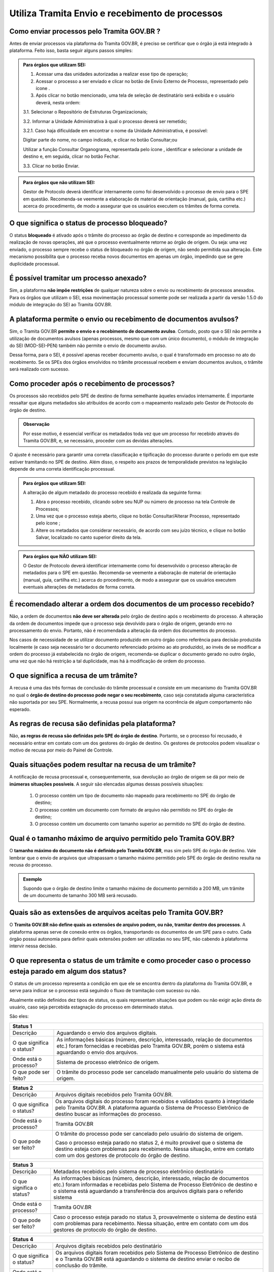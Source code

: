 .. raw:: html

  <script type="application/ld+json">
    {
      "@context": "https://schema.org",
      "@type": "FAQPage",
      "mainEntity": [{
        "@type": "Question",
        "name": "O que significa ficar parado no status 2 do Tramita?",
        "acceptedAnswer": {
          "@type": "Answer",
          "text": "<p>Caso o processo esteja parado no status 2, é muito provável que o sistema de destino esteja com problemas para recebimento. Nessa situação, entre em contato com um dos gestores de protocolo do órgão de destino.</p>"
        }
      }, {
        "@type": "Question",
        "name": "O que significa ficar parado no status 5 do Tramita?",
        "acceptedAnswer": {
          "@type": "Answer",
          "text": "Caso o processo esteja parado no status 5, provavelmente o sistema de origem está indisponível. Nessa situação, entre em contato com um dos gestores de protocolo do órgão de origem."
        }
      }]
    }
  </script>


Utiliza Tramita Envio e recebimento de processos
=================================================

Como enviar processos pelo Tramita GOV.BR ?
+++++++++++++++++++++++++++++++++++++++++++

Antes de enviar processos via plataforma do Tramita GOV.BR, é preciso se certificar que o órgão já está integrado à plataforma. Feito isso, basta seguir alguns passos simples: 


.. admonition:: Para órgãos que utilizam SEI:
   
   1. Acessar uma das unidades autorizadas a realizar esse tipo de operação; 
   
   2. Acessar o processo a ser enviado e clicar no botão de Envio Externo de Processo, representado pelo ícone |transmissao|.
   
   3. Após clicar no botão mencionado, uma tela de seleção de destinatário será exibida e o usuário deverá, nesta ordem:
   
   3.1. Selecionar o Repositório de Estruturas Organizacionais; 
   
   3.2. Informar a Unidade Administrativa à qual o processo deverá ser remetido; 
   
   3.2.1. Caso haja dificuldade em encontrar o nome da Unidade Administrativa, é possível:

   Digitar parte do nome, no campo indicado, e clicar no botão Consultar;ou

   Utilizar a função Consultar Organograma, representada pelo ícone |organograma|, identificar e selecionar a unidade de destino e, em seguida, clicar no botão Fechar.  
   
   3.3. Clicar no botão Enviar.

.. |transmissao| image:: _static/images/icone_transmissao.png
   :align: middle
   :width: 30

.. |organograma| image:: _static/images/icone_organograma.png
   :align: middle
   :width: 30


.. admonition:: Para órgãos que não utilizam SEI:

   Gestor de Protocolo deverá identificar internamente como foi desenvolvido o processo de envio para o SPE em questão. Recomenda-se veemente a elaboração de material de orientação (manual, guia, cartilha etc.) acerca do procedimento, de modo a assegurar que os usuários executem os trâmites de forma correta.

O que significa o status de processo bloqueado?
+++++++++++++++++++++++++++++++++++++++++++++++

O status **bloqueado** é ativado após o trâmite do processo ao órgão de destino e corresponde ao impedimento da realização de novas operações, até que o processo eventualmente retorne ao órgão de origem. Ou seja: uma vez enviado, o processo sempre recebe o status de bloqueado no órgão de origem, não sendo permitida sua alteração. Este mecanismo possibilita que o processo receba novos documentos em apenas um órgão, impedindo que se gere duplicidade processual. 

É possível tramitar um processo anexado?
++++++++++++++++++++++++++++++++++++++++

Sim, a plataforma **não impõe restrições** de qualquer natureza sobre o envio ou recebimento de processos anexados. Para os órgãos que utilizam o SEI, essa movimentação processual somente pode ser realizada a partir da versão 1.5.0 do módulo de integração do SEI ao Tramita GOV.BR.

A plataforma permite o envio ou recebimento de documentos avulsos?
++++++++++++++++++++++++++++++++++++++++++++++++++++++++++++++++++

Sim, o Tramita GOV.BR **permite o envio e o recebimento de documento avulso**. Contudo, posto que o SEI não permite a utilização de documentos avulsos (apenas processos, mesmo que com um único documento), o módulo de integração do SEI (MOD-SEI-PEN) também não permite o envio de documento avulso.  

Dessa forma, para o SEI, é possível apenas receber documento avulso, o qual é transformado em processo no ato do recebimento. Se os SPEs dos órgãos envolvidos no trâmite processual recebem e enviam documentos avulsos, o trâmite será realizado com sucesso. 

Como proceder após o recebimento de processos?
++++++++++++++++++++++++++++++++++++++++++++++

Os processos são recebidos pelo SPE de destino de forma semelhante àqueles enviados internamente. É importante ressaltar que alguns metadados são atribuídos de acordo com o mapeamento realizado pelo Gestor de Protocolo do órgão de destino. 

.. admonition:: Observação

   Por esse motivo, é essencial verificar os metadados toda vez que um processo for recebido através do Tramita GOV.BR, e, se necessário, proceder com as devidas alterações.

O ajuste é necessário para garantir uma correta classificação e tipificação do processo durante o período em que este estiver tramitando no SPE de destino. Além disso, o respeito aos prazos de temporalidade previstos na legislação depende de uma correta identificação processual. 

.. admonition:: Para órgãos que utilizam SEI:

    A alteração de algum metadado do processo recebido é realizada da seguinte forma: 

    1. Abra o processo recebido, clicando sobre seu NUP ou número de processo na tela Controle de Processos; 

    2. Uma vez que o processo esteja aberto, clique no botão Consultar/Alterar Processo, representado pelo ícone |consultar_processo|;
 
    3. Altere os metadados que considerar necessário, de acordo com seu juízo técnico, e clique no botão Salvar, localizado no canto superior direito da tela.

.. |consultar_processo| image:: _static/images/icone_consultar_processo.png
   :align: middle
   :width: 30


.. admonition:: Para órgãos que NÃO utilizam SEI:

   O Gestor de Protocolo deverá identificar internamente como foi desenvolvido o processo alteração de metadados para o SPE em questão. Recomenda-se veemente a elaboração de material de orientação (manual, guia, cartilha etc.) acerca do procedimento, de modo a assegurar que os usuários executem eventuais alterações de metadados de forma correta.


É recomendado alterar a ordem dos documentos de um processo recebido?
+++++++++++++++++++++++++++++++++++++++++++++++++++++++++++++++++++++

Não, a ordem de documentos **não deve ser alterada** pelo órgão de destino após o recebimento do processo. A alteração da ordem de documentos impede que o processo seja devolvido para o órgão de origem, gerando erro no processamento do envio. Portanto, não é recomendada a alteração da ordem dos documentos do processo.  

Nos casos de necessidade de se utilizar documento produzido em outro órgão como referência para decisão produzida localmente (e caso seja necessário ter o documento referenciado próximo ao ato produzido), ao invés de se modificar a ordem do processo já estabelecida no órgão de origem, recomenda-se duplicar o documento gerado no outro órgão, uma vez que não há restrição a tal duplicidade, mas há à modificação de ordem do processo. 

O que significa a recusa de um trâmite?
++++++++++++++++++++++++++++++++++++++++

A recusa é uma das três formas de conclusão do trâmite processual e consiste em um mecanismo do Tramita GOV.BR no qual o **órgão de destino do processo pode negar o seu recebimento**, caso seja constatada alguma característica não suportada por seu SPE. Normalmente, a recusa possui sua origem na ocorrência de algum comportamento não esperado.

As regras de recusa são definidas pela plataforma?
++++++++++++++++++++++++++++++++++++++++++++++++++

Não, **as regras de recusa são definidas pelo SPE do órgão de destino**. Portanto, se o processo foi recusado, é necessário entrar em contato com um dos gestores do órgão de destino. Os gestores de protocolos podem visualizar o motivo de recusa por meio do Painel de Controle. 

Quais situações podem resultar na recusa de um trâmite?
++++++++++++++++++++++++++++++++++++++++++++++++++++++++

A notificação de recusa processual e, consequentemente, sua devolução ao órgão de origem se dá por meio de **inúmeras situações possíveis**. A seguir são elencadas algumas dessas possíveis situações: 

   1. O processo contém um tipo de documento não mapeado para recebimento no SPE do órgão de destino; 

   2. O processo contém um documento com formato de arquivo não permitido no SPE do órgão de destino; 

   3. O processo contém um documento com tamanho superior ao permitido no SPE do órgão de destino.

Qual é o tamanho máximo de arquivo permitido pelo Tramita GOV.BR?
+++++++++++++++++++++++++++++++++++++++++++++++++++++++++++++++++

O **tamanho máximo do documento não é definido pelo Tramita GOV.BR**, mas sim pelo SPE do órgão de destino. Vale lembrar que o envio de arquivos que ultrapassam o tamanho máximo permitido pelo SPE do órgão de destino resulta na recusa do processo. 

.. admonition:: Exemplo 

   Supondo que o órgão de destino limite o tamanho máximo de documento permitido a 200 MB, um trâmite de um documento de tamanho 300 MB será recusado. 

Quais são as extensões de arquivos aceitas pelo Tramita GOV.BR?
+++++++++++++++++++++++++++++++++++++++++++++++++++++++++++++++

O **Tramita GOV.BR não define quais as extensões de arquivo podem, ou não, tramitar dentro dos processos**. A plataforma apenas serve de conexão entre os órgãos, transportando os documentos de um SPE para o outro. Cada órgão possui autonomia para definir quais extensões podem ser utilizadas no seu SPE, não cabendo à plataforma intervir nessa decisão. 

O que representa o status de um trâmite e como proceder caso o processo esteja parado em algum dos status?
++++++++++++++++++++++++++++++++++++++++++++++++++++++++++++++++++++++++++++++++++++++++++++++++++++++++++

O status de um processo representa a condição em que ele se encontra dentro da plataforma do Tramita GOV.BR, e serve para indicar se o processo está seguindo o fluxo de tramitação com sucesso ou não. 

Atualmente estão definidos dez tipos de status, os quais representam situações que podem ou não exigir ação direta do usuário, caso seja percebida estagnação do processo em determinado status. 

São eles:

+----------------------------------------------------------------------------------------------------------------------------------------------------------------------------------------------------------------------+
| Status 1                                                                                                                                                                                                             | 
+=========================+============================================================================================================================================================================================+
|  Descrição              | Aguardando o envio dos arquivos digitais.                                                                                                                                                  |
+-------------------------+--------------------------------------------------------------------------------------------------------------------------------------------------------------------------------------------+
|O que significa o status?| As informações básicas (número, descrição, interessado, relação de documentos etc.) foram fornecidas e recebidas pelo Tramita GOV.BR, porém o sistema está aguardando o envio dos arquivos.|
+-------------------------+--------------------------------------------------------------------------------------------------------------------------------------------------------------------------------------------+
|Onde está o processo?    | Sistema de processo eletrônico de origem.                                                                                                                                                  |
+-------------------------+--------------------------------------------------------------------------------------------------------------------------------------------------------------------------------------------+
|O que pode ser feito?    | O trâmite do processo pode ser cancelado manualmente pelo usuário do sistema de origem.                                                                                                    |
+-------------------------+--------------------------------------------------------------------------------------------------------------------------------------------------------------------------------------------+


+----------------------------------------------------------------------------------------------------------------------------------------------------------------------------------------------------------------------------------------------+
| Status 2                                                                                                                                                                                                                                     | 
+=========================+====================================================================================================================================================================================================================+
|  Descrição              | Arquivos digitais recebidos pelo Tramita GOV.BR.                                                                                                                                                                   |
+-------------------------+--------------------------------------------------------------------------------------------------------------------------------------------------------------------------------------------------------------------+
|O que significa o status?| Os arquivos digitais do processo foram recebidos e validados quanto à integridade pelo Tramita GOV.BR. A plataforma aguarda o Sistema de Processo Eletrônico de destino buscar as informações do processo.         |
+-------------------------+--------------------------------------------------------------------------------------------------------------------------------------------------------------------------------------------------------------------+
|Onde está o processo?    | Tramita GOV.BR                                                                                                                                                                                                     |
+-------------------------+--------------------------------------------------------------------------------------------------------------------------------------------------------------------------------------------------------------------+
|O que pode ser feito?    | O trâmite do processo pode ser cancelado pelo usuário do sistema de origem.                                                                                                                                        |
|                         |                                                                                                                                                                                                                    |
|                         | Caso o processo esteja parado no status 2, é muito provável que o sistema de destino esteja com problemas para recebimento. Nessa situação, entre em contato com um dos gestores de protocolo do órgão de destino. |
+-------------------------+--------------------------------------------------------------------------------------------------------------------------------------------------------------------------------------------------------------------+

+--------------------------------------------------------------------------------------------------------------------------------------------------------------------------------------------------------------------------------------------------------------------------------------+
| Status 3                                                                                                                                                                                                                                                                             | 
+=========================+============================================================================================================================================================================================================================================================+
|  Descrição              | Metadados recebidos pelo sistema de processo eletrônico destinatário                                                                                                                                                                                       |
+-------------------------+------------------------------------------------------------------------------------------------------------------------------------------------------------------------------------------------------------------------------------------------------------+
|O que significa o status?| As informações básicas (número, descrição, interessado, relação de documentos etc.) foram informadas e recebidas pelo Sistema de Processo Eletrônico de destino e o sistema está aguardando a transferência dos arquivos digitais para o referido sistema  |
+-------------------------+------------------------------------------------------------------------------------------------------------------------------------------------------------------------------------------------------------------------------------------------------------+
|Onde está o processo?    | Tramita GOV.BR                                                                                                                                                                                                                                             |
+-------------------------+------------------------------------------------------------------------------------------------------------------------------------------------------------------------------------------------------------------------------------------------------------+
|O que pode ser feito?    | Caso o processo esteja parado no status 3, provavelmente o sistema de destino está com problemas para recebimento. Nessa situação, entre em contato com um dos gestores de protocolo do órgão de destino.                                                  |
+-------------------------+------------------------------------------------------------------------------------------------------------------------------------------------------------------------------------------------------------------------------------------------------------+


+--------------------------------------------------------------------------------------------------------------------------------------------------------------------------------------------------------------------------------------------------------------------------------------+
| Status 4                                                                                                                                                                                                                                                                             | 
+=========================+============================================================================================================================================================================================================================================================+
|  Descrição              | Arquivos digitais recebidos pelo destinatário                                                                                                                                                                                                              |
+-------------------------+------------------------------------------------------------------------------------------------------------------------------------------------------------------------------------------------------------------------------------------------------------+
|O que significa o status?| Os arquivos digitais foram recebidos pelo Sistema de Processo Eletrônico de destino e o Tramita GOV.BR está aguardando o sistema de destino enviar o recibo de conclusão do trâmite.                                                                       |
+-------------------------+------------------------------------------------------------------------------------------------------------------------------------------------------------------------------------------------------------------------------------------------------------+
|Onde está o processo?    | Sistema de Processo Eletrônico de destino                                                                                                                                                                                                                  |
+-------------------------+------------------------------------------------------------------------------------------------------------------------------------------------------------------------------------------------------------------------------------------------------------+
|O que pode ser feito?    | Caso o processo esteja parado no status 4, provavelmente o sistema de destino está com problemas para recebimento. Nessa situação, entre em contato com um dos gestores de protocolo do órgão de destino.                                                  |
+-------------------------+------------------------------------------------------------------------------------------------------------------------------------------------------------------------------------------------------------------------------------------------------------+

+--------------------------------------------------------------------------------------------------------------------------------------------------------------------------------------------------------------------------------------------------------------------------------------+
| Status 5                                                                                                                                                                                                                                                                             | 
+=========================+============================================================================================================================================================================================================================================================+
|Descrição                | Recibo de conclusão recebido pelo Tramita GOV.BR                                                                                                                                                                                                           |
+-------------------------+------------------------------------------------------------------------------------------------------------------------------------------------------------------------------------------------------------------------------------------------------------+
|O que significa o status?| O Sistema de Processo Eletrônico de destino validou a integridade do processo e enviou o recibo de conclusão do trâmite para o Tramita GOV.BR.                                                                                                             |
+-------------------------+------------------------------------------------------------------------------------------------------------------------------------------------------------------------------------------------------------------------------------------------------------+
|Onde está o processo?    | Sistema de Processo Eletrônico de destino                                                                                                                                                                                                                  |
+-------------------------+------------------------------------------------------------------------------------------------------------------------------------------------------------------------------------------------------------------------------------------------------------+
|O que pode ser feito?    | Caso o processo esteja parado no status 5, provavelmente o sistema de origem está indisponível. Nessa situação, entre em contato com um dos gestores de protocolo do órgão de origem.                                                                      |
+-------------------------+------------------------------------------------------------------------------------------------------------------------------------------------------------------------------------------------------------------------------------------------------------+

+--------------------------------------------------------------------------------------------------------------------------------------------------------------------------------------------------------------------------------------------------------------------------------------+
| Status 6                                                                                                                                                                                                                                                                             | 
+=========================+============================================================================================================================================================================================================================================================+
|  Descrição              | Recibo de conclusão recebido pelo remetente                                                                                                                                                                                                                |
+-------------------------+------------------------------------------------------------------------------------------------------------------------------------------------------------------------------------------------------------------------------------------------------------+
|O que significa o status?| O recibo de conclusão do trâmite foi recebido com sucesso pelo Sistema de Processo Eletrônico de origem.                                                                                                                                                   |
+-------------------------+------------------------------------------------------------------------------------------------------------------------------------------------------------------------------------------------------------------------------------------------------------+
|Onde está o processo?    | Sistema de Processo Eletrônico de destino                                                                                                                                                                                                                  |
+-------------------------+------------------------------------------------------------------------------------------------------------------------------------------------------------------------------------------------------------------------------------------------------------+
|O que pode ser feito?    | _                                                                                                                                                                                                                                                          |
+-------------------------+------------------------------------------------------------------------------------------------------------------------------------------------------------------------------------------------------------------------------------------------------------+

+--------------------------------------------------------------------------------------------------------------------------------------------------------------------------------------------------------------------------------------------------------------------------------------+
| Status 7                                                                                                                                                                                                                                                                             | 
+=========================+============================================================================================================================================================================================================================================================+
|  Descrição              | Trâmite cancelado                                                                                                                                                                                                                                          |
+-------------------------+------------------------------------------------------------------------------------------------------------------------------------------------------------------------------------------------------------------------------------------------------------+
|O que significa o status?| O trâmite foi cancelado manualmente pelo usuário do Sistema de Processo Eletrônico de origem ou por falha na transferência dos dados do processo. Exemplo: Identificação de envio do processo para o destinatário errado.                                  |
+-------------------------+------------------------------------------------------------------------------------------------------------------------------------------------------------------------------------------------------------------------------------------------------------+
|Onde está o processo?    | Sistema de Processo Eletrônico de destino                                                                                                                                                                                                                  |
+-------------------------+------------------------------------------------------------------------------------------------------------------------------------------------------------------------------------------------------------------------------------------------------------+
|O que pode ser feito?    | _                                                                                                                                                                                                                                                          |
+-------------------------+------------------------------------------------------------------------------------------------------------------------------------------------------------------------------------------------------------------------------------------------------------+


+----------------------------------------------------------------------------------------------------------------------------------------------------------------------------------------------------------------------------------------------------------------------------------------------------------------+
| Status 8                                                                                                                                                                                                                                                                                                       | 
+=========================+======================================================================================================================================================================================================================================================================================+
|  Descrição              | Trâmite recusado. Aguardando ciência do remetente                                                                                                                                                                                                                                    |
+-------------------------+--------------------------------------------------------------------------------------------------------------------------------------------------------------------------------------------------------------------------------------------------------------------------------------+
|O que significa o status?| O trâmite foi recusado pelo Sistema de Processo Eletrônico de destino por alguma falha na validação dos dados recebidos e está aguardando a ciência do sistema de origem para realizar o desbloqueio do processo. Exemplo: o Formato de arquivo não é aceito pelo sistema de destino |
+-------------------------+--------------------------------------------------------------------------------------------------------------------------------------------------------------------------------------------------------------------------------------------------------------------------------------+
|Onde está o processo?    | Tramita GOV.BR                                                                                                                                                                                                                                                                       |
+-------------------------+--------------------------------------------------------------------------------------------------------------------------------------------------------------------------------------------------------------------------------------------------------------------------------------+
|O que pode ser feito?    | Cenários Possíveis:                                                                                                                                                                                                                                                                  |
|                         |                                                                                                                                                                                                                                                                                      |
|                         | 1. Caso o trâmite esteja parado no status 8, provavelmente o sistema de origem está com problema de comunicação com o Tramita GOV.BR. Nessa situação, entre em contato com um dos gestores de protocolo do órgão de origem.                                                          |          
|                         |                                                                                                                                                                                                                                                                                      |
|                         | 2. Após mudanças de estruturas de órgãos no SIORG, algumas unidades podem ser inativadas. Por esse motivo, um trâmite em andamento que foi recusado ficará parado no status 8, visto que não é possível localizar a unidade de origem para concluir o trâmite.                       |
|                         |                                                                                                                                                                                                                                                                                      |
|                         | Uma solução possível é verificar se a unidade de origem ainda permanece disponível no Portal de Administração e mapear novamente essa unidade para receber processos.                                                                                                                |
|                         |                                                                                                                                                                                                                                                                                      |
|                         | 3. Nos casos de recusa com justificativa com mais de 500 caracteres, caso o erro seja reportado, atualizar o módulo para no mínimo a versão 3.1.8.                                                                                                                                   |
+-------------------------+--------------------------------------------------------------------------------------------------------------------------------------------------------------------------------------------------------------------------------------------------------------------------------------+

+--------------------------------------------------------------------------------------------------------------------------------------------------------------------------------------------------------------------------------------------------------------------------------------+
| Status 9                                                                                                                                                                                                                                                                             | 
+=========================+============================================================================================================================================================================================================================================================+
|  Descrição              | Ciência da recusa recebido pelo remetente                                                                                                                                                                                                                  |
+-------------------------+------------------------------------------------------------------------------------------------------------------------------------------------------------------------------------------------------------------------------------------------------------+
|O que significa o status?| A notificação da recusa do trâmite foi recebida pelo Sistema de Processo Eletrônico de origem e o processo foi desbloqueado.                                                                                                                               |
+-------------------------+------------------------------------------------------------------------------------------------------------------------------------------------------------------------------------------------------------------------------------------------------------+
|Onde está o processo?    | Sistema de Processo Eletrônico de origem                                                                                                                                                                                                                   |
+-------------------------+------------------------------------------------------------------------------------------------------------------------------------------------------------------------------------------------------------------------------------------------------------+
|O que pode ser feito?    | Verificar o motivo da recusa e entrar em contato com um dos gestores de protocolo do órgão de destino.                                                                                                                                                     |
+-------------------------+------------------------------------------------------------------------------------------------------------------------------------------------------------------------------------------------------------------------------------------------------------+

+--------------------------------------------------------------------------------------------------------------------------------------------------------------------------------------------------------------------------------------------------------------------------------------+
| Status 10                                                                                                                                                                                                                                                                            | 
+=========================+============================================================================================================================================================================================================================================================+
|  Descrição              | Trâmite cancelado automaticamente                                                                                                                                                                                                                          |
+-------------------------+------------------------------------------------------------------------------------------------------------------------------------------------------------------------------------------------------------------------------------------------------------+
|O que significa o status?| O trâmite é cancelado automaticamente pelo Tramita GOV.BR após o prazo estabelecido pelos Administradores do Tramita GOV.BR.                                                                                                                               |
|                         |                                                                                                                                                                                                                                                            | 
|                         | Apenas os trâmites com status 1, 2, 3 e 4 podem ser cancelados automaticamente.                                                                                                                                                                            |
+-------------------------+------------------------------------------------------------------------------------------------------------------------------------------------------------------------------------------------------------------------------------------------------------+
|Onde está o processo?    | Sistema de Processo Eletrônico de origem                                                                                                                                                                                                                   |
+-------------------------+------------------------------------------------------------------------------------------------------------------------------------------------------------------------------------------------------------------------------------------------------------+
|O que pode ser feito?    | _                                                                                                                                                                                                                                                          |
+-------------------------+------------------------------------------------------------------------------------------------------------------------------------------------------------------------------------------------------------------------------------------------------------+
 
